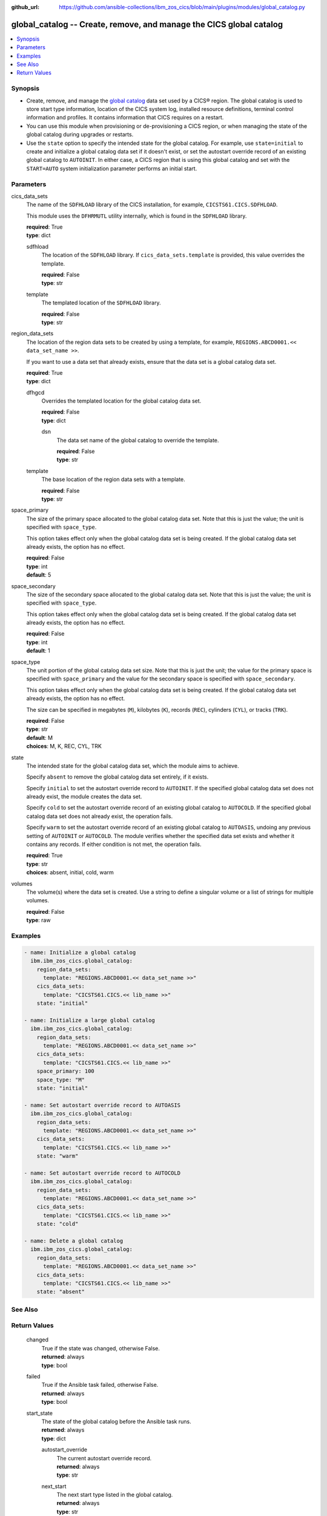 .. ...............................................................................
.. © Copyright IBM Corporation 2020,2023                                         .
.. Apache License, Version 2.0 (see https://opensource.org/licenses/Apache-2.0)  .
.. ...............................................................................

:github_url: https://github.com/ansible-collections/ibm_zos_cics/blob/main/plugins/modules/global_catalog.py

.. _global_catalog_module:


global_catalog -- Create, remove, and manage the CICS global catalog
====================================================================



.. contents::
   :local:
   :depth: 1


Synopsis
--------
- Create, remove, and manage the \ `global catalog <https://www.ibm.com/docs/en/cics-ts/latest?topic=catalogs-global-catalog>`__\  data set used by a CICS® region. The global catalog is used to store start type information, location of the CICS system log, installed resource definitions, terminal control information and profiles. It contains information that CICS requires on a restart.
- You can use this module when provisioning or de-provisioning a CICS region, or when managing the state of the global catalog during upgrades or restarts.
- Use the \ :literal:`state`\  option to specify the intended state for the global catalog. For example, use \ :literal:`state=initial`\  to create and initialize a global catalog data set if it doesn't exist, or set the autostart override record of an existing global catalog to \ :literal:`AUTOINIT`\ . In either case, a CICS region that is using this global catalog and set with the \ :literal:`START=AUTO`\  system initialization parameter performs an initial start.





Parameters
----------


     
cics_data_sets
  The name of the \ :literal:`SDFHLOAD`\  library of the CICS installation, for example, \ :literal:`CICSTS61.CICS.SDFHLOAD`\ .

  This module uses the \ :literal:`DFHRMUTL`\  utility internally, which is found in the \ :literal:`SDFHLOAD`\  library.


  | **required**: True
  | **type**: dict


     
  sdfhload
    The location of the \ :literal:`SDFHLOAD`\  library. If \ :literal:`cics\_data\_sets.template`\  is provided, this value overrides the template.


    | **required**: False
    | **type**: str


     
  template
    The templated location of the \ :literal:`SDFHLOAD`\  library.


    | **required**: False
    | **type**: str



     
region_data_sets
  The location of the region data sets to be created by using a template, for example, \ :literal:`REGIONS.ABCD0001.\<\< data\_set\_name \>\>`\ .

  If you want to use a data set that already exists, ensure that the data set is a global catalog data set.


  | **required**: True
  | **type**: dict


     
  dfhgcd
    Overrides the templated location for the global catalog data set.


    | **required**: False
    | **type**: dict


     
    dsn
      The data set name of the global catalog to override the template.


      | **required**: False
      | **type**: str



     
  template
    The base location of the region data sets with a template.


    | **required**: False
    | **type**: str



     
space_primary
  The size of the primary space allocated to the global catalog data set. Note that this is just the value; the unit is specified with \ :literal:`space\_type`\ .

  This option takes effect only when the global catalog data set is being created. If the global catalog data set already exists, the option has no effect.


  | **required**: False
  | **type**: int
  | **default**: 5


     
space_secondary
  The size of the secondary space allocated to the global catalog data set. Note that this is just the value; the unit is specified with \ :literal:`space\_type`\ .

  This option takes effect only when the global catalog data set is being created. If the global catalog data set already exists, the option has no effect.


  | **required**: False
  | **type**: int
  | **default**: 1


     
space_type
  The unit portion of the global catalog data set size. Note that this is just the unit; the value for the primary space is specified with \ :literal:`space\_primary`\  and the value for the secondary space is specified with \ :literal:`space\_secondary`\ .

  This option takes effect only when the global catalog data set is being created. If the global catalog data set already exists, the option has no effect.

  The size can be specified in megabytes (\ :literal:`M`\ ), kilobytes (\ :literal:`K`\ ), records (\ :literal:`REC`\ ), cylinders (\ :literal:`CYL`\ ), or tracks (\ :literal:`TRK`\ ).


  | **required**: False
  | **type**: str
  | **default**: M
  | **choices**: M, K, REC, CYL, TRK


     
state
  The intended state for the global catalog data set, which the module aims to achieve.

  Specify \ :literal:`absent`\  to remove the global catalog data set entirely, if it exists.

  Specify \ :literal:`initial`\  to set the autostart override record to \ :literal:`AUTOINIT`\ . If the specified global catalog data set does not already exist, the module creates the data set.

  Specify \ :literal:`cold`\  to set the autostart override record of an existing global catalog to \ :literal:`AUTOCOLD`\ . If the specified global catalog data set does not already exist, the operation fails.

  Specify \ :literal:`warm`\  to set the autostart override record of an existing global catalog to \ :literal:`AUTOASIS`\ , undoing any previous setting of \ :literal:`AUTOINIT`\  or \ :literal:`AUTOCOLD`\ . The module verifies whether the specified data set exists and whether it contains any records. If either condition is not met, the operation fails.


  | **required**: True
  | **type**: str
  | **choices**: absent, initial, cold, warm


     
volumes
  The volume(s) where the data set is created. Use a string to define a singular volume or a list of strings for multiple volumes.


  | **required**: False
  | **type**: raw




Examples
--------

.. code-block:: yaml+jinja

   
   - name: Initialize a global catalog
     ibm.ibm_zos_cics.global_catalog:
       region_data_sets:
         template: "REGIONS.ABCD0001.<< data_set_name >>"
       cics_data_sets:
         template: "CICSTS61.CICS.<< lib_name >>"
       state: "initial"

   - name: Initialize a large global catalog
     ibm.ibm_zos_cics.global_catalog:
       region_data_sets:
         template: "REGIONS.ABCD0001.<< data_set_name >>"
       cics_data_sets:
         template: "CICSTS61.CICS.<< lib_name >>"
       space_primary: 100
       space_type: "M"
       state: "initial"

   - name: Set autostart override record to AUTOASIS
     ibm.ibm_zos_cics.global_catalog:
       region_data_sets:
         template: "REGIONS.ABCD0001.<< data_set_name >>"
       cics_data_sets:
         template: "CICSTS61.CICS.<< lib_name >>"
       state: "warm"

   - name: Set autostart override record to AUTOCOLD
     ibm.ibm_zos_cics.global_catalog:
       region_data_sets:
         template: "REGIONS.ABCD0001.<< data_set_name >>"
       cics_data_sets:
         template: "CICSTS61.CICS.<< lib_name >>"
       state: "cold"

   - name: Delete a global catalog
     ibm.ibm_zos_cics.global_catalog:
       region_data_sets:
         template: "REGIONS.ABCD0001.<< data_set_name >>"
       cics_data_sets:
         template: "CICSTS61.CICS.<< lib_name >>"
       state: "absent"






See Also
--------

.. seealso::

   - :ref:`local_catalog_module`



Return Values
-------------


   
                              
       changed
        | True if the state was changed, otherwise False.
      
        | **returned**: always
        | **type**: bool
      
      
                              
       failed
        | True if the Ansible task failed, otherwise False.
      
        | **returned**: always
        | **type**: bool
      
      
                              
       start_state
        | The state of the global catalog before the Ansible task runs.
      
        | **returned**: always
        | **type**: dict
              
   
                              
        autostart_override
          | The current autostart override record.
      
          | **returned**: always
          | **type**: str
      
      
                              
        next_start
          | The next start type listed in the global catalog.
      
          | **returned**: always
          | **type**: str
      
      
                              
        exists
          | True if the specified global catalog data set exists.
      
          | **returned**: always
          | **type**: bool
      
      
                              
        data_set_organization
          | The organization of the data set at the start of the Ansible task.
      
          | **returned**: always
          | **type**: str
          | **sample**: VSAM

            
      
        
      
      
                              
       end_state
        | The state of the global catalog at the end of the Ansible task.
      
        | **returned**: always
        | **type**: dict
              
   
                              
        autostart_override
          | The current autostart override record.
      
          | **returned**: always
          | **type**: str
      
      
                              
        next_start
          | The next start type listed in the global catalog
      
          | **returned**: always
          | **type**: str
      
      
                              
        exists
          | True if the specified global catalog data set exists.
      
          | **returned**: always
          | **type**: bool
      
      
                              
        data_set_organization
          | The organization of the data set at the end of the Ansible task.
      
          | **returned**: always
          | **type**: str
          | **sample**: VSAM

            
      
        
      
      
                              
       executions
        | A list of program executions performed during the Ansible task.
      
        | **returned**: always
        | **type**: list
              
   
                              
        name
          | A human-readable name for the program execution.
      
          | **returned**: always
          | **type**: str
      
      
                              
        rc
          | The return code for the program execution.
      
          | **returned**: always
          | **type**: int
      
      
                              
        stdout
          | The standard output stream returned from the program execution.
      
          | **returned**: always
          | **type**: str
      
      
                              
        stderr
          | The standard error stream returned from the program execution.
      
          | **returned**: always
          | **type**: str
      
        
      
        
